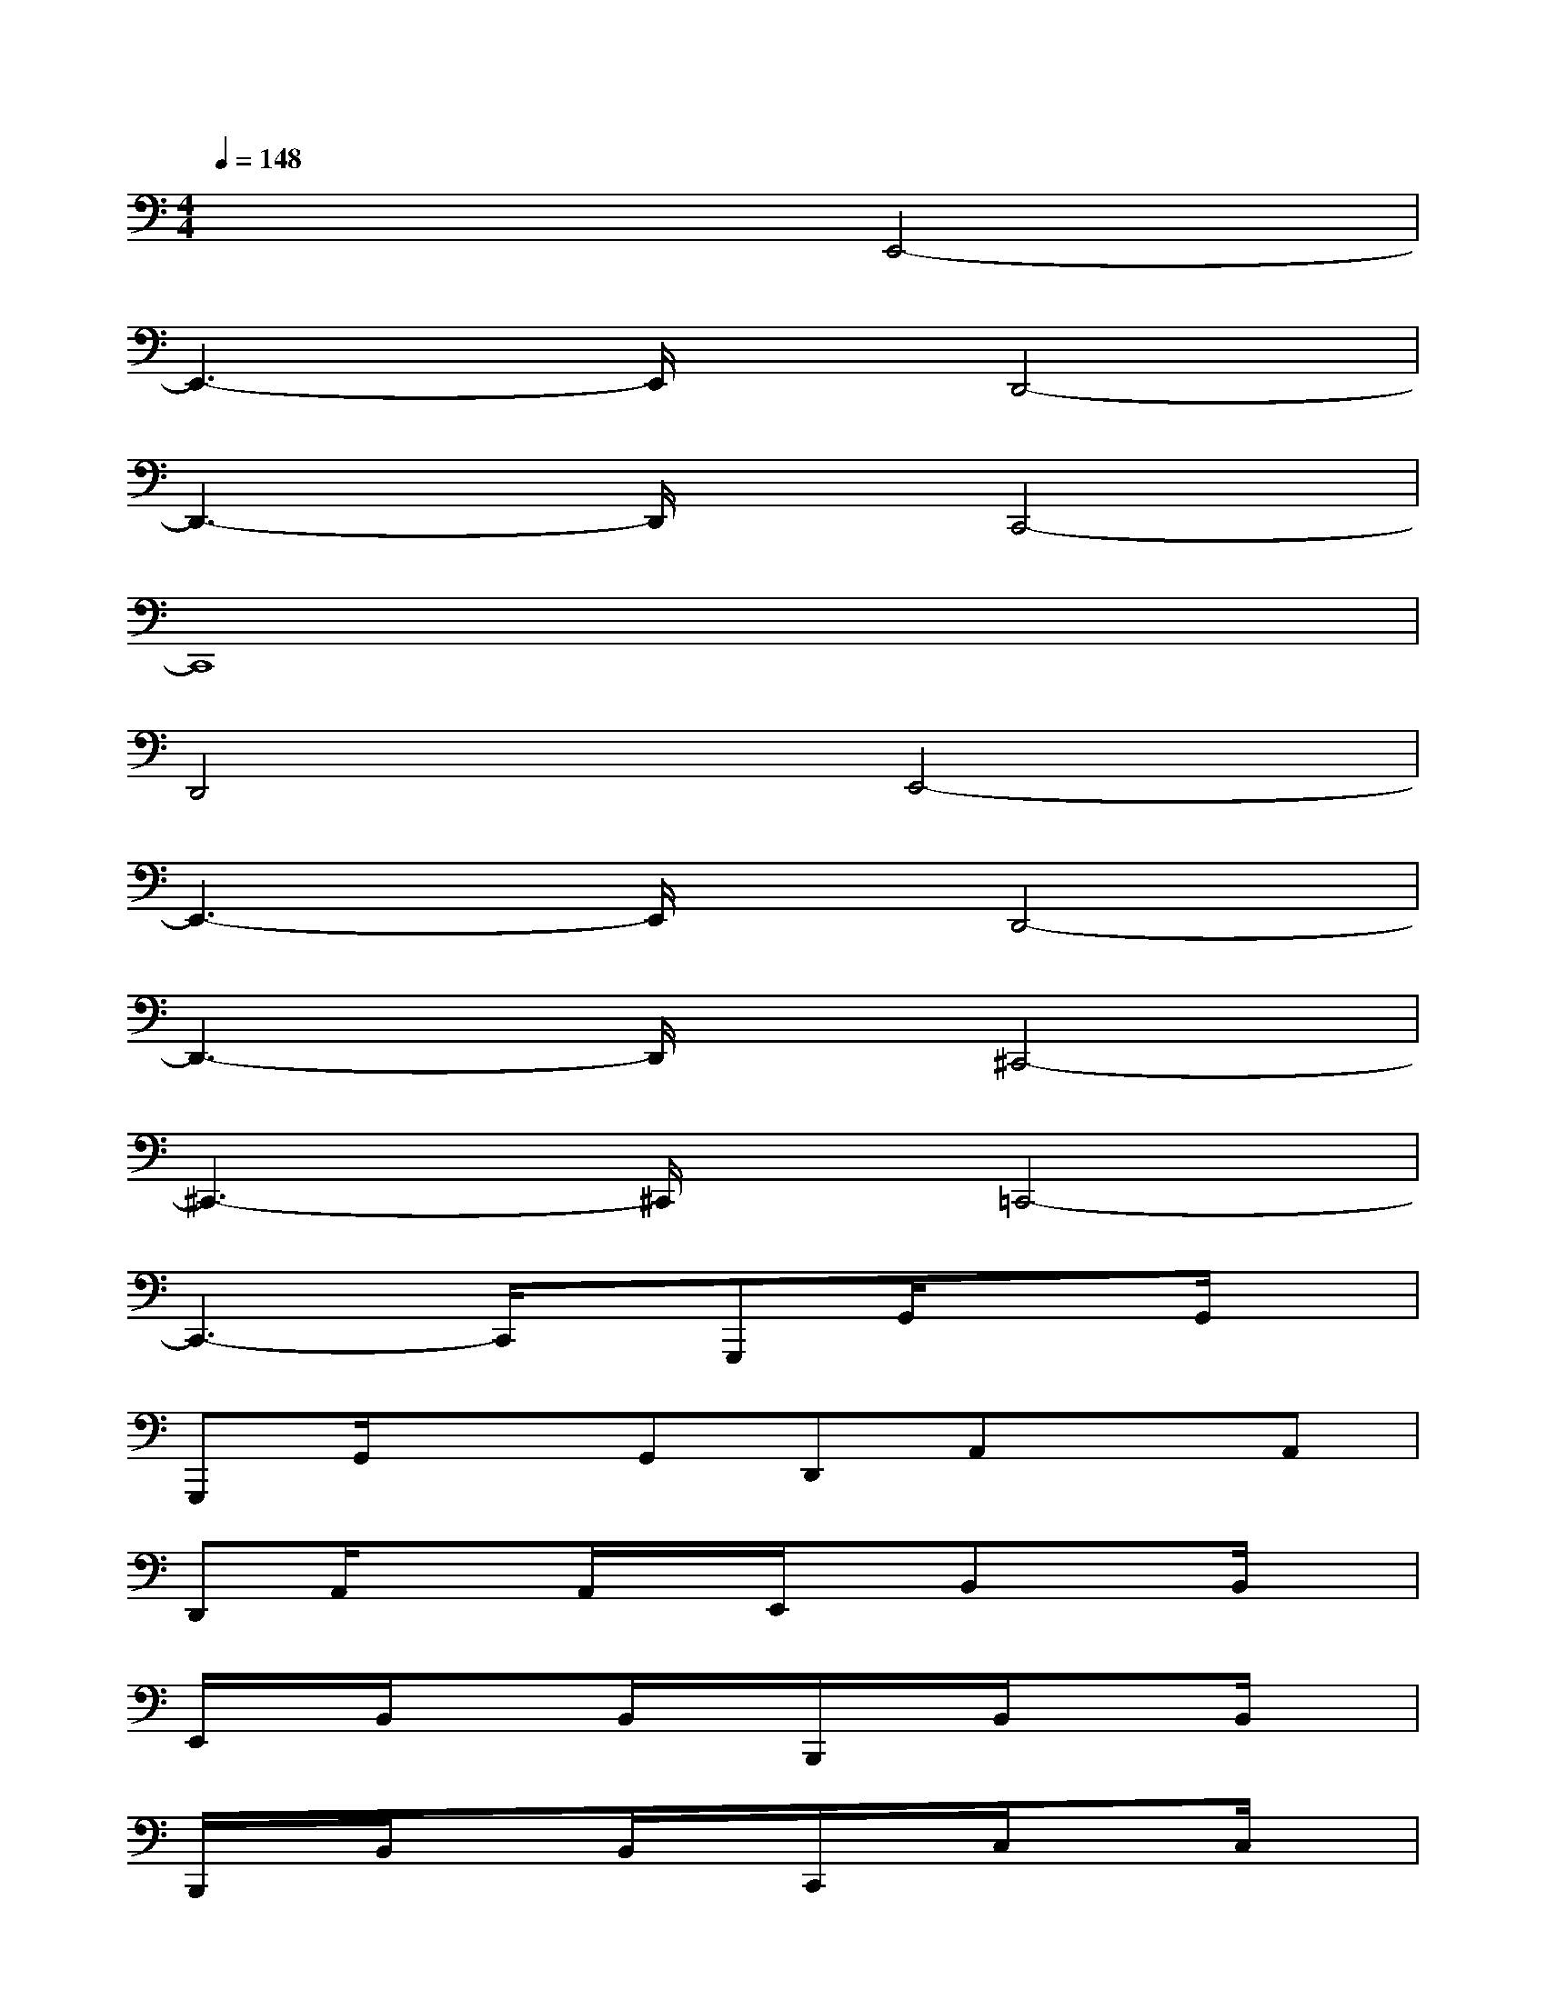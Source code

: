 X:1
T:
M:4/4
L:1/8
Q:1/4=148
K:C%0sharps
V:1
x4E,,4-|
E,,3-E,,/2x/2D,,4-|
D,,3-D,,/2x/2C,,4-|
C,,8|
D,,4E,,4-|
E,,3-E,,/2x/2D,,4-|
D,,3-D,,/2x/2^C,,4-|
^C,,3-^C,,/2x/2=C,,4-|
C,,3-C,,/2x/2G,,,G,,/2x3/2G,,/2x/2|
G,,,G,,/2x3/2G,,D,,A,,xA,,|
D,,A,,/2x3/2A,,/2x/2E,,/2x/2B,,xB,,/2x/2|
E,,/2x/2B,,/2x3/2B,,/2x/2B,,,/2x/2B,,/2x3/2B,,/2x/2|
B,,,/2x/2B,,/2x3/2B,,/2x/2C,,/2x/2C,/2x3/2C,/2x/2|
C,,/2x/2C,/2x3/2C,/2x/2F,,/2x/2C,/2x3/2C,/2x/2|
F,,/2x/2C,/2x3/2C,/2x/2A,,,/2x/2A,,/2x/2G,,/2x/2A,,,/2x/2|
A,,/2x/2G,,3/2x/2A,,/2x/2D,,/2x/2D,/2x/2C,/2x/2D,,/2x/2